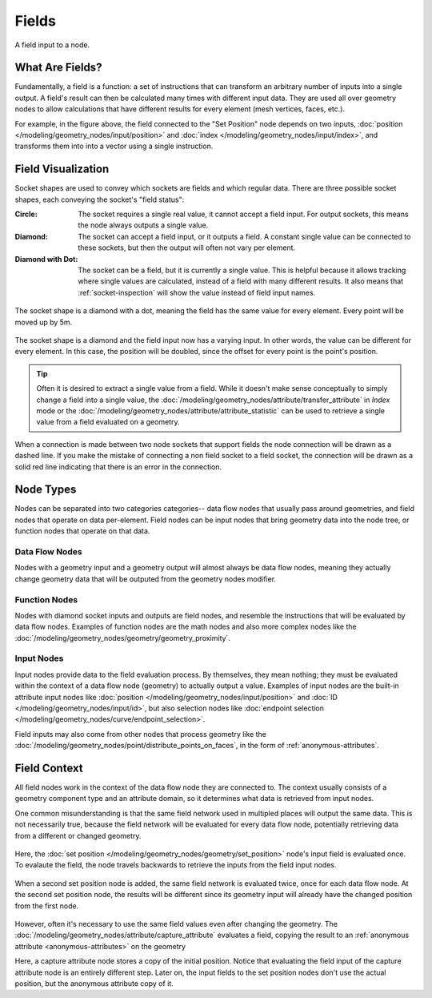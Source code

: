 .. index:: Geometry Nodes; Fields

******
Fields
******

.. figure:: /images/modeling_geometry-nodes_fields_title.png
   :align: center

   A field input to a node.


What Are Fields?
================

Fundamentally, a field is a function: a set of instructions that can transform an arbitrary number
of inputs into a single output. A field's result can then be calculated many times with different
input data. They are used all over geometry nodes to allow calculations that have different results
for every element (mesh vertices, faces, etc.).

For example, in the figure above, the field connected to the "Set Position" node
depends on two inputs, :doc:`position </modeling/geometry_nodes/input/position>` and 
:doc:`index </modeling/geometry_nodes/input/index>`, and transforms them into
into a vector using a single instruction.


Field Visualization
===================

Socket shapes are used to convey which sockets are fields and which regular data.
There are three possible socket shapes, each conveying the socket's "field status":

:Circle:
   The socket requires a single real value, it cannot accept a field input.
   For output sockets, this means the node always outputs a single value.
:Diamond:
   The socket can accept a field input, or it outputs a field. A constant single
   value can be connected to these sockets, but then the output will often not
   vary per element.
:Diamond with Dot:
   The socket can be a field, but it is currently a single value. This is helpful
   because it allows tracking where single values are calculated, instead of a field
   with many different results. It also means that :ref:`socket-inspection` will show
   the value instead of field input names.

.. figure:: /images/modeling_geometry-nodes_fields_constant.png
   :align: center

   The socket shape is a diamond with a dot, meaning the field has the same value
   for every element. Every point will be moved up by 5m.

.. figure:: /images/modeling_geometry-nodes_fields_varying.png
   :align: center

   The socket shape is a diamond and the field input now has a varying input. In other words, 
   the value can be different for every element. In this case, the position will be doubled,
   since the offset for every point is the point's position.

.. tip::

   Often it is desired to extract a single value from a field. While it doesn't
   make sense conceptually to simply change a field into a single value,
   the :doc:`/modeling/geometry_nodes/attribute/transfer_attribute` in *Index* mode
   or the :doc:`/modeling/geometry_nodes/attribute/attribute_statistic` can be used
   to retrieve a single value from a field evaluated on a geometry.


When a connection is made between two node sockets that support
fields the node connection will be drawn as a dashed line.
If you make the mistake of connecting a non field socket to a field socket,
the connection will be drawn as a solid red line indicating that there is an error in the connection.


Node Types
==========

Nodes can be separated into two categories categories-- data flow nodes that usually pass around
geometries, and field nodes that operate on data per-element. Field nodes can be input nodes that
bring geometry data into the node tree, or function nodes that operate on that data.

Data Flow Nodes
---------------

Nodes with a geometry input and a geometry output will almost always be data flow nodes, meaning
they actually change geometry data that will be outputed from the geometry nodes modifier.

Function Nodes
--------------

Nodes with diamond socket inputs and outputs are field nodes, and resemble the instructions
that will be evaluated by data flow nodes. Examples of function nodes are the math nodes
and also more complex nodes like the :doc:`/modeling/geometry_nodes/geometry/geometry_proximity`.

Input Nodes
-----------

Input nodes provide data to the field evaluation process. By themselves, they mean nothing; they
must be evaluated within the context of a data flow node (geometry) to actually output a value.
Examples of input nodes are the built-in attribute input nodes like 
:doc:`position </modeling/geometry_nodes/input/position>` and 
:doc:`ID </modeling/geometry_nodes/input/id>`, but also selection nodes like 
:doc:`endpoint selection </modeling/geometry_nodes/curve/endpoint_selection>`.

Field inputs may also come from other nodes that process geometry like the 
:doc:`/modeling/geometry_nodes/point/distribute_points_on_faces`, 
in the form of :ref:`anonymous-attributes`.

Field Context
=============

All field nodes work in the context of the data flow node they are connected to.
The context usually consists of a geometry component type and an attribute domain,
so it determines what data is retrieved from input nodes. 

One common misunderstanding is that the same field network used in multipled places will
output the same data. This is not necessarily true, because the field network will be evaluated
for every data flow node, potentially retrieving data from a different or changed geometry.

.. figure:: /images/modeling_geometry-nodes_fields_flow-1.png
   :align: center

Here, the :doc:`set position </modeling/geometry_nodes/geometry/set_position>`
node's input field is evaluated once. To evalaute the field, the node travels
backwards to retrieve the inputs from the field input nodes.

.. figure:: /images/modeling_geometry-nodes_fields_flow-2.png
   :align: center

When a second set position node is added, the same field network is evaluated twice,
once for each data flow node. At the second set position node, the results will be
different since its geometry input will already have the changed position from the
first node.

.. figure:: /images/modeling_geometry-nodes_fields_flow-3.png
   :align: center

However, often it's necessary to use the same field values even after changing the geometry.
The :doc:`/modeling/geometry_nodes/attribute/capture_attribute` evaluates a field, copying
the result to an :ref:`anonymous attribute <anonymous-attributes>` on the geometry

Here, a capture attribute node stores a copy of the initial position.
Notice that evaluating the field input of the capture attribute node is an entirely
different step. Later on, the input fields to the set position nodes don't use
the actual position, but the anonymous attribute copy of it.
